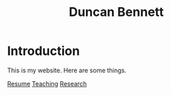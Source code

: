 #+title: Duncan Bennett

* Introduction

This is my website. Here are some things.

[[https://github.com/dtb7793/dtb7793.github.io/blob/main/content/main.pdf][Resume]]
[[./Teaching.org][Teaching]]
[[./Research.org][Research]]




